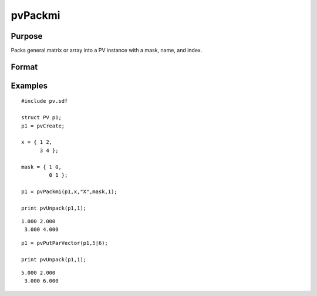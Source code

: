 
pvPackmi
==============================================

Purpose
----------------

Packs general matrix or array into a PV instance with
a mask, name, and index.

Format
----------------
.. function:: pvPackmi(p1, x, nm, mask, i)

    :param p1: an instance of structure of type PV.
    :type p1: TODO

    :param x: MxN matrix or N-dimensional array.
    :type x: TODO

    :param nm: matrix or array name.
    :type nm: string

    :param mask: MxN matrix or N-dimensional array,
        mask of zeros and ones.
    :type mask: TODO

    :param i: index of matrix or array in lookup table.
    :type i: scalar

    :returns: p1 (*TODO*), an instance of structure of type PV.

Examples
----------------

::

    #include pv.sdf
     
    struct PV p1;
    p1 = pvCreate;
     
    x = { 1 2,
          3 4 };
     
    mask = { 1 0,
             0 1 };
     
    p1 = pvPackmi(p1,x,"X",mask,1);
     
    print pvUnpack(p1,1);

::

    1.000 2.000
     3.000 4.000

::

    p1 = pvPutParVector(p1,5|6);
     
    print pvUnpack(p1,1);

::

    5.000 2.000
     3.000 6.000

.. seealso:: Functions :func:`pvPackm`, :func:`pvUnpack`
